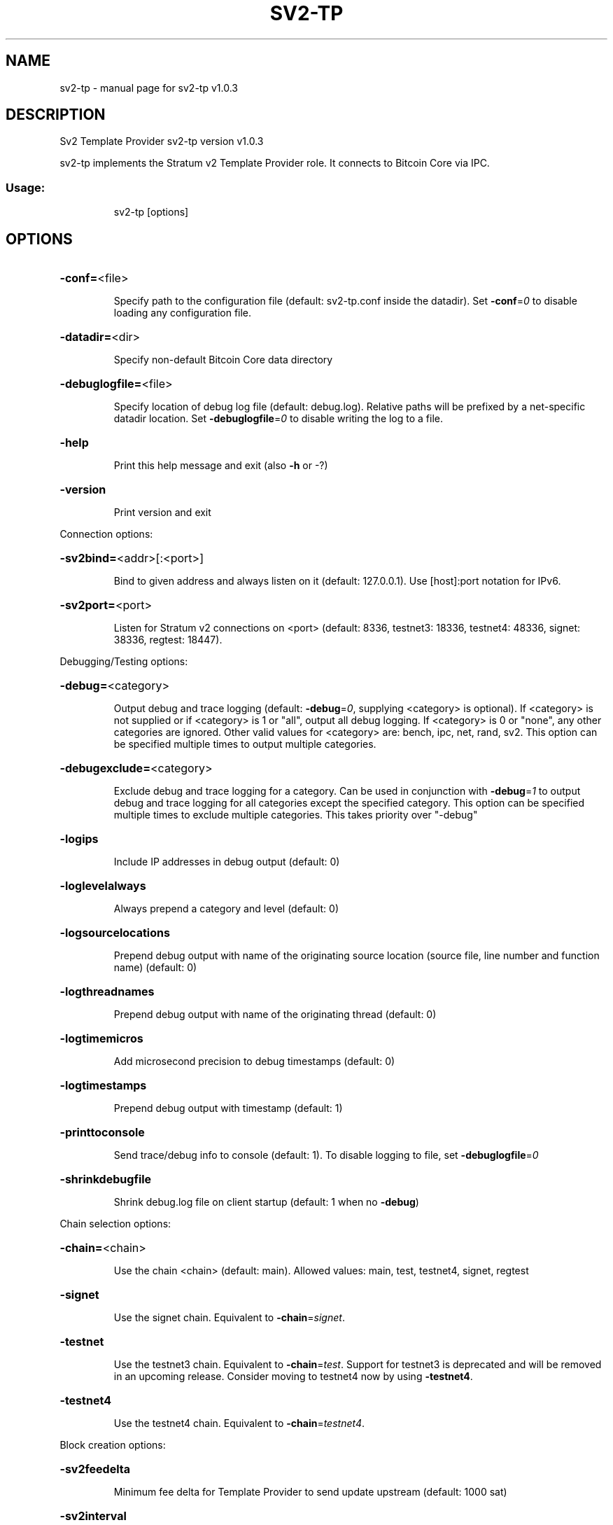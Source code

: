 .\" DO NOT MODIFY THIS FILE!  It was generated by help2man 1.49.3.
.TH SV2-TP "1" "October 2025" "sv2-tp v1.0.3" "User Commands"
.SH NAME
sv2-tp \- manual page for sv2-tp v1.0.3
.SH DESCRIPTION
Sv2 Template Provider sv2\-tp version v1.0.3
.PP
sv2\-tp implements the Stratum v2 Template Provider role. It connects to Bitcoin
Core via IPC.
.SS "Usage:"
.IP
sv2\-tp [options]
.SH OPTIONS
.HP
\fB\-conf=\fR<file>
.IP
Specify path to the configuration file (default: sv2\-tp.conf inside the
datadir). Set \fB\-conf\fR=\fI\,0\/\fR to disable loading any configuration file.
.HP
\fB\-datadir=\fR<dir>
.IP
Specify non\-default Bitcoin Core data directory
.HP
\fB\-debuglogfile=\fR<file>
.IP
Specify location of debug log file (default: debug.log). Relative paths
will be prefixed by a net\-specific datadir location. Set
\fB\-debuglogfile\fR=\fI\,0\/\fR to disable writing the log to a file.
.HP
\fB\-help\fR
.IP
Print this help message and exit (also \fB\-h\fR or \-?)
.HP
\fB\-version\fR
.IP
Print version and exit
.PP
Connection options:
.HP
\fB\-sv2bind=\fR<addr>[:<port>]
.IP
Bind to given address and always listen on it (default: 127.0.0.1). Use
[host]:port notation for IPv6.
.HP
\fB\-sv2port=\fR<port>
.IP
Listen for Stratum v2 connections on <port> (default: 8336, testnet3:
18336, testnet4: 48336, signet: 38336, regtest: 18447).
.PP
Debugging/Testing options:
.HP
\fB\-debug=\fR<category>
.IP
Output debug and trace logging (default: \fB\-debug\fR=\fI\,0\/\fR, supplying <category>
is optional). If <category> is not supplied or if <category> is 1
or "all", output all debug logging. If <category> is 0 or "none",
any other categories are ignored. Other valid values for
<category> are: bench, ipc, net, rand, sv2. This option can be
specified multiple times to output multiple categories.
.HP
\fB\-debugexclude=\fR<category>
.IP
Exclude debug and trace logging for a category. Can be used in
conjunction with \fB\-debug\fR=\fI\,1\/\fR to output debug and trace logging for
all categories except the specified category. This option can be
specified multiple times to exclude multiple categories. This
takes priority over "\-debug"
.HP
\fB\-logips\fR
.IP
Include IP addresses in debug output (default: 0)
.HP
\fB\-loglevelalways\fR
.IP
Always prepend a category and level (default: 0)
.HP
\fB\-logsourcelocations\fR
.IP
Prepend debug output with name of the originating source location
(source file, line number and function name) (default: 0)
.HP
\fB\-logthreadnames\fR
.IP
Prepend debug output with name of the originating thread (default: 0)
.HP
\fB\-logtimemicros\fR
.IP
Add microsecond precision to debug timestamps (default: 0)
.HP
\fB\-logtimestamps\fR
.IP
Prepend debug output with timestamp (default: 1)
.HP
\fB\-printtoconsole\fR
.IP
Send trace/debug info to console (default: 1). To disable logging to
file, set \fB\-debuglogfile\fR=\fI\,0\/\fR
.HP
\fB\-shrinkdebugfile\fR
.IP
Shrink debug.log file on client startup (default: 1 when no \fB\-debug\fR)
.PP
Chain selection options:
.HP
\fB\-chain=\fR<chain>
.IP
Use the chain <chain> (default: main). Allowed values: main, test,
testnet4, signet, regtest
.HP
\fB\-signet\fR
.IP
Use the signet chain. Equivalent to \fB\-chain\fR=\fI\,signet\/\fR.
.HP
\fB\-testnet\fR
.IP
Use the testnet3 chain. Equivalent to \fB\-chain\fR=\fI\,test\/\fR. Support for testnet3
is deprecated and will be removed in an upcoming release.
Consider moving to testnet4 now by using \fB\-testnet4\fR.
.HP
\fB\-testnet4\fR
.IP
Use the testnet4 chain. Equivalent to \fB\-chain\fR=\fI\,testnet4\/\fR.
.PP
Block creation options:
.HP
\fB\-sv2feedelta\fR
.IP
Minimum fee delta for Template Provider to send update upstream
(default: 1000 sat)
.HP
\fB\-sv2interval\fR
.IP
Template Provider block template update interval (default: 30 seconds)
.PP
IPC interprocess connection options:
.HP
\fB\-ipcconnect=\fR<address>
.IP
Connect to bitcoin\-node process in the background to perform online
operations. Valid <address> values are 'unix' to connect to the
default socket, 'unix:<socket path>' to connect to a socket at a
nonstandard path. Default value: unix
.SH EXAMPLES
.IP
# Start separate bitcoin node that sv2\-tp can connect to.
bitcoin \-m node \-testnet4 \-ipcbind=unix
.IP
# Connect to the node:
sv2\-tp \-testnet4 \-debug=sv2 \-loglevel=sv2:trace
.IP
# Now start the SRI Job Declarator Client of Pool role, you should see
# it connect in the logs.
.SH COPYRIGHT
Copyright (C) 2009-2025 The Bitcoin Core developers
Copyright (C) 2025-2025 The Sv2 Template Provider developers

Please contribute if you find Sv2 Template Provider useful. Visit
<https://github.com/sjors/sv2-tp> for further information about the software.
The source code is available from <https://github.com/sjors/sv2-tp>.

This is experimental software.
Distributed under the MIT software license, see the accompanying file COPYING
or <https://opensource.org/license/MIT>
.SH "SEE ALSO"
sv2-tp(1)
